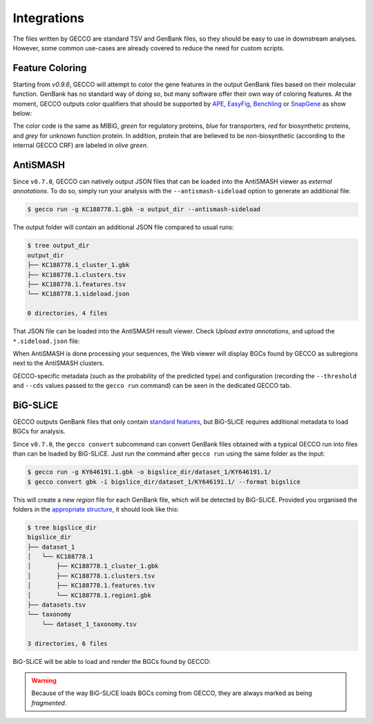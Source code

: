 Integrations
============

The files written by GECCO are standard TSV and GenBank files, so they should
be easy to use in downstream analyses. However, some common use-cases are
already covered to reduce the need for custom scripts.


Feature Coloring
^^^^^^^^^^^^^^^^

Starting from `v0.9.6`, GECCO will attempt to color the gene features in the
output GenBank files based on their molecular function. GenBank has no
standard way of doing so, but many software offer their own way of coloring
features. At the moment, GECCO outputs color qualifiers that should be
supported by `APE <https://jorgensen.biology.utah.edu/wayned/ape/>`_,
`EasyFig <https://mjsull.github.io/Easyfig/>`_,
`Benchling <https://benchling.com>`_ or
`SnapGene <https://www.snapgene.com/>`_ as show below:

.. image:: /_static/img/integrations/snapgene_1.png

The color code is the same as MIBiG, *green* for regulatory proteins, *blue*
for transporters, *red* for biosynthetic proteins, and *grey* for unknown
function protein. In addition, protein that are believed to be non-biosynthetic
(according to the internal GECCO CRF) are labeled in *olive green*.

AntiSMASH
^^^^^^^^^

Since ``v0.7.0``, GECCO can natively output JSON files that can be loaded into
the AntiSMASH viewer as *external annotations*. To do so, simply run
your analysis with the ``--antismash-sideload`` option to generate an
additional file:

.. code-block:: console

    $ gecco run -g KC188778.1.gbk -o output_dir --antismash-sideload

The output folder will contain an additional JSON file compared to usual
runs:

.. code-block:: console

    $ tree output_dir
    output_dir
    ├── KC188778.1_cluster_1.gbk
    ├── KC188778.1.clusters.tsv
    ├── KC188778.1.features.tsv
    └── KC188778.1.sideload.json

    0 directories, 4 files

That JSON file can be loaded into the AntiSMASH result viewer. Check
*Upload extra annotations*, and upload the ``*.sideload.json`` file:

.. image:: /_static/img/integrations/antismash_1.png

When AntiSMASH is done processing your sequences, the Web viewer will display
BGCs found by GECCO as subregions next to the AntiSMASH clusters.

.. image:: /_static/img/integrations/antismash_2.png

GECCO-specific metadata (such as the probability of the predicted type) and
configuration (recording the ``--threshold`` and ``--cds`` values passed to
the ``gecco run`` command) can be seen in the dedicated GECCO tab.

.. image:: /_static/img/integrations/antismash_3.png



BiG-SLiCE
^^^^^^^^^

GECCO outputs GenBank files that only contain
`standard features <http://www.insdc.org/files/feature_table.html>`_, but
BiG-SLiCE requires additional metadata to load BGCs for analysis.

Since ``v0.7.0``, the ``gecco convert`` subcommand can convert GenBank files
obtained with a typical GECCO run into files than can be loaded by BiG-SLiCE.
Just run the command after ``gecco run`` using the same folder as the input:

.. code-block:: console

   $ gecco run -g KY646191.1.gbk -o bigslice_dir/dataset_1/KY646191.1/
   $ gecco convert gbk -i bigslice_dir/dataset_1/KY646191.1/ --format bigslice

This will create a new *region* file for each GenBank file, which will be
detected by BiG-SLiCE. Provided you organised the folders in the
`appropriate structure <https://github.com/medema-group/bigslice/wiki/Input-folder>`_,
it should look like this:

.. code-block:: console

    $ tree bigslice_dir
    bigslice_dir
    ├── dataset_1
    │   └── KC188778.1
    │       ├── KC188778.1_cluster_1.gbk
    │       ├── KC188778.1.clusters.tsv
    │       ├── KC188778.1.features.tsv
    │       └── KC188778.1.region1.gbk
    ├── datasets.tsv
    └── taxonomy
        └── dataset_1_taxonomy.tsv

    3 directories, 6 files

BiG-SLiCE will be able to load and render the BGCs found by GECCO:

.. image:: /_static/img/integrations/bigslice_1.png

.. image:: /_static/img/integrations/bigslice_2.png


.. warning::

   Because of the way BiG-SLiCE loads BGCs coming from GECCO, they are always
   marked as being *fragmented*.
